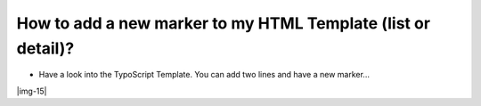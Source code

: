 ﻿.. include:: Images.txt

.. ==================================================
.. FOR YOUR INFORMATION
.. --------------------------------------------------
.. -*- coding: utf-8 -*- with BOM.

.. ==================================================
.. DEFINE SOME TEXTROLES
.. --------------------------------------------------
.. role::   underline
.. role::   typoscript(code)
.. role::   ts(typoscript)
   :class:  typoscript
.. role::   php(code)


How to add a new marker to my HTML Template (list or detail)?
^^^^^^^^^^^^^^^^^^^^^^^^^^^^^^^^^^^^^^^^^^^^^^^^^^^^^^^^^^^^^

- Have a look into the TypoScript Template. You can add two lines and
  have a new marker...

|img-15|

